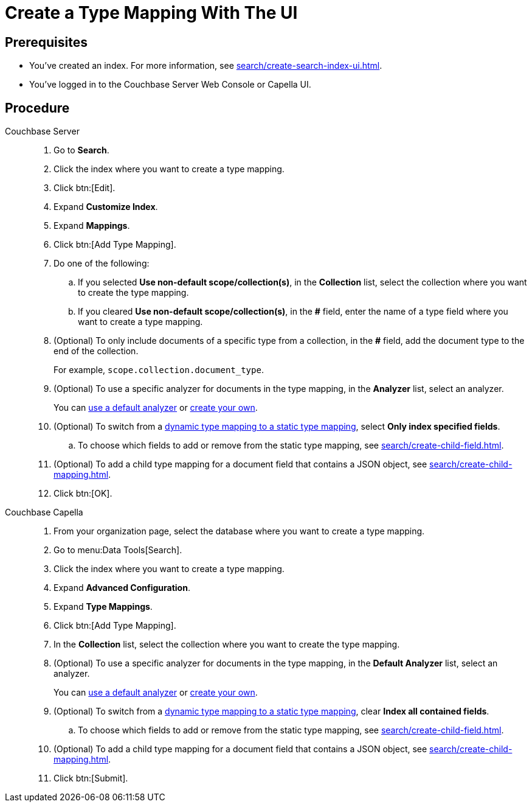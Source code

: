 = Create a Type Mapping With The UI 
:page-topic-type: guide
:tabs:

== Prerequisites 

* You've created an index.
For more information, see xref:search/create-search-index-ui.adoc[].
 
* You've logged in to the Couchbase Server Web Console or Capella UI. 

== Procedure 

[{tabs}]
====
Couchbase Server::
+
--
. Go to *Search*.
. Click the index where you want to create a type mapping.
. Click btn:[Edit].
. Expand *Customize Index*. 
. Expand *Mappings*. 
. Click btn:[Add Type Mapping]. 
. Do one of the following: 
.. If you selected *Use non-default scope/collection(s)*, in the *Collection* list, select the collection where you want to create the type mapping. 
.. If you cleared *Use non-default scope/collection(s)*, in the *#* field, enter the name of a type field where you want to create a type mapping. 
. (Optional) To only include documents of a specific type from a collection, in the *#* field, add the document type to the end of the collection.
+
For example, `scope.collection.document_type`.
. (Optional) To use a specific analyzer for documents in the type mapping, in the *Analyzer* list, select an analyzer. 
+
You can xref:search/default-analyzers-reference.adoc[use a default analyzer] or xref:search/create-custom-analyzer.adoc[create your own].
. (Optional) To switch from a xref:search/customize-index.adoc#type-mappings[dynamic type mapping to a static type mapping], select *Only index specified fields*. 
.. To choose which fields to add or remove from the static type mapping, see xref:search/create-child-field.adoc[].
. (Optional) To add a child type mapping for a document field that contains a JSON object, see xref:search/create-child-mapping.adoc[].
. Click btn:[OK].
--

Couchbase Capella::
+
--
. From your organization page, select the database where you want to create a type mapping. 
. Go to menu:Data Tools[Search].
. Click the index where you want to create a type mapping. 
. Expand *Advanced Configuration*. 
. Expand *Type Mappings*. 
. Click btn:[Add Type Mapping]. 
. In the *Collection* list, select the collection where you want to create the type mapping. 
. (Optional) To use a specific analyzer for documents in the type mapping, in the *Default Analyzer* list, select an analyzer. 
+
You can xref:search/default-analyzers-reference.adoc[use a default analyzer] or xref:search/create-custom-analyzer.adoc[create your own].
. (Optional) To switch from a xref:search/customize-index.adoc#type-mappings[dynamic type mapping to a static type mapping], clear *Index all contained fields*. 
.. To choose which fields to add or remove from the static type mapping, see xref:search/create-child-field.adoc[].
. (Optional) To add a child type mapping for a document field that contains a JSON object, see xref:search/create-child-mapping.adoc[].
. Click btn:[Submit].
--
====
